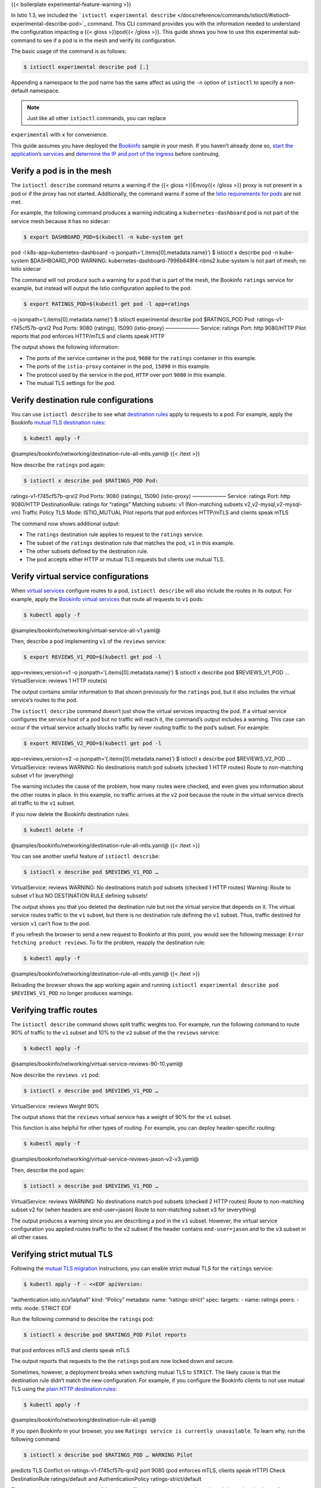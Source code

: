 {{< boilerplate experimental-feature-warning >}}

In Istio 1.3, we included the
```istioctl experimental describe`` </docs/reference/commands/istioctl/#istioctl-experimental-describe-pod>`_
command. This CLI command provides you with the information needed to
understand the configuration impacting a {{< gloss >}}pod{{< /gloss >}}.
This guide shows you how to use this experimental sub-command to see if
a pod is in the mesh and verify its configuration.

The basic usage of the command is as follows:

.. code:: sh

      $ istioctl experimental describe pod [.]

Appending a namespace to the pod name has the same affect as using the
``-n`` option of ``istioctl`` to specify a non-default namespace.

.. note::

   Just like all other ``istioctl`` commands, you can replace
``experimental`` with ``x`` for convenience.

This guide assumes you have deployed the
`Bookinfo </docs/examples/bookinfo/>`_ sample in your mesh. If you
haven’t already done so, `start the application’s
services </docs/examples/bookinfo/#start-the-application-services>`_
and `determine the IP and port of the
ingress </docs/examples/bookinfo/#determine-the-ingress-ip-and-port>`_
before continuing.

Verify a pod is in the mesh
---------------------------

The ``istioctl describe`` command returns a warning if the {{< gloss
>}}Envoy{{< /gloss >}} proxy is not present in a pod or if the proxy has
not started. Additionally, the command warns if some of the `Istio
requirements for pods </docs/ops/deployment/requirements/>`_ are not
met.

For example, the following command produces a warning indicating a
``kubernetes-dashboard`` pod is not part of the service mesh because it
has no sidecar:

.. code:: sh

      $ export DASHBOARD_POD=$(kubectl -n kube-system get
pod -l k8s-app=kubernetes-dashboard -o
jsonpath=‘{.items[0].metadata.name}’) $ istioctl x describe pod -n
kube-system $DASHBOARD_POD WARNING:
kubernetes-dashboard-7996b848f4-nbns2.kube-system is not part of mesh;
no Istio sidecar

The command will not produce such a warning for a pod that is part of
the mesh, the Bookinfo ``ratings`` service for example, but instead will
output the Istio configuration applied to the pod:

.. code:: sh

      $ export RATINGS_POD=$(kubectl get pod -l app=ratings
-o jsonpath=‘{.items[0].metadata.name}’) $ istioctl experimental
describe pod $RATINGS_POD Pod: ratings-v1-f745cf57b-qrxl2 Pod Ports:
9080 (ratings), 15090 (istio-proxy) ——————– Service: ratings Port: http
9080/HTTP Pilot reports that pod enforces HTTP/mTLS and clients speak
HTTP

The output shows the following information:

-  The ports of the service container in the pod, ``9080`` for the
   ``ratings`` container in this example.
-  The ports of the ``istio-proxy`` container in the pod, ``15090`` in
   this example.
-  The protocol used by the service in the pod, ``HTTP`` over port
   ``9080`` in this example.
-  The mutual TLS settings for the pod.

Verify destination rule configurations
--------------------------------------

You can use ``istioctl describe`` to see what `destination
rules </docs/concepts/traffic-management/#destination-rules>`_ apply to
requests to a pod. For example, apply the Bookinfo `mutual TLS
destination
rules <%7B%7B%3C%20github_file%20%3E%7D%7D/samples/bookinfo/networking/destination-rule-all-mtls.yaml>`_:

.. code:: sh

      $ kubectl apply -f
@samples/bookinfo/networking/destination-rule-all-mtls.yaml@ {{< /text
>}}

Now describe the ``ratings`` pod again:

.. code:: sh

      $ istioctl x describe pod $RATINGS_POD Pod:
ratings-v1-f745cf57b-qrxl2 Pod Ports: 9080 (ratings), 15090
(istio-proxy) ——————– Service: ratings Port: http 9080/HTTP
DestinationRule: ratings for “ratings” Matching subsets: v1
(Non-matching subsets v2,v2-mysql,v2-mysql-vm) Traffic Policy TLS Mode:
ISTIO_MUTUAL Pilot reports that pod enforces HTTP/mTLS and clients speak
mTLS

The command now shows additional output:

-  The ``ratings`` destination rule applies to request to the
   ``ratings`` service.
-  The subset of the ``ratings`` destination rule that matches the pod,
   ``v1`` in this example.
-  The other subsets defined by the destination rule.
-  The pod accepts either HTTP or mutual TLS requests but clients use
   mutual TLS.

Verify virtual service configurations
-------------------------------------

When `virtual
services </docs/concepts/traffic-management/#virtual-services>`_
configure routes to a pod, ``istioctl describe`` will also include the
routes in its output. For example, apply the `Bookinfo virtual
services <%7B%7B%3C%20github_file%3E%7D%7D/samples/bookinfo/networking/virtual-service-all-v1.yaml>`_
that route all requests to ``v1`` pods:

.. code:: sh

      $ kubectl apply -f
@samples/bookinfo/networking/virtual-service-all-v1.yaml@

Then, describe a pod implementing ``v1`` of the ``reviews`` service:

.. code:: sh

      $ export REVIEWS_V1_POD=$(kubectl get pod -l
app=reviews,version=v1 -o jsonpath=‘{.items[0].metadata.name}’) $
istioctl x describe pod $REVIEWS_V1_POD … VirtualService: reviews 1 HTTP
route(s)

The output contains similar information to that shown previously for the
``ratings`` pod, but it also includes the virtual service’s routes to
the pod.

The ``istioctl describe`` command doesn’t just show the virtual services
impacting the pod. If a virtual service configures the service host of a
pod but no traffic will reach it, the command’s output includes a
warning. This case can occur if the virtual service actually blocks
traffic by never routing traffic to the pod’s subset. For example:

.. code:: sh

      $ export REVIEWS_V2_POD=$(kubectl get pod -l
app=reviews,version=v2 -o jsonpath=‘{.items[0].metadata.name}’) $
istioctl x describe pod $REVIEWS_V2_POD … VirtualService: reviews
WARNING: No destinations match pod subsets (checked 1 HTTP routes) Route
to non-matching subset v1 for (everything)

The warning includes the cause of the problem, how many routes were
checked, and even gives you information about the other routes in place.
In this example, no traffic arrives at the ``v2`` pod because the route
in the virtual service directs all traffic to the ``v1`` subset.

If you now delete the Bookinfo destination rules:

.. code:: sh

      $ kubectl delete -f
@samples/bookinfo/networking/destination-rule-all-mtls.yaml@ {{< /text
>}}

You can see another useful feature of ``istioctl describe``:

.. code:: sh

      $ istioctl x describe pod $REVIEWS_V1_POD …
VirtualService: reviews WARNING: No destinations match pod subsets
(checked 1 HTTP routes) Warning: Route to subset v1 but NO DESTINATION
RULE defining subsets!

The output shows you that you deleted the destination rule but not the
virtual service that depends on it. The virtual service routes traffic
to the ``v1`` subset, but there is no destination rule defining the
``v1`` subset. Thus, traffic destined for version ``v1`` can’t flow to
the pod.

If you refresh the browser to send a new request to Bookinfo at this
point, you would see the following message:
``Error fetching product reviews``. To fix the problem, reapply the
destination rule:

.. code:: sh

      $ kubectl apply -f
@samples/bookinfo/networking/destination-rule-all-mtls.yaml@ {{< /text
>}}

Reloading the browser shows the app working again and running
``istioctl experimental describe pod $REVIEWS_V1_POD`` no longer
produces warnings.

Verifying traffic routes
------------------------

The ``istioctl describe`` command shows split traffic weights too. For
example, run the following command to route 90% of traffic to the ``v1``
subset and 10% to the ``v2`` subset of the the ``reviews`` service:

.. code:: sh

      $ kubectl apply -f
@samples/bookinfo/networking/virtual-service-reviews-90-10.yaml@

Now describe the ``reviews v1`` pod:

.. code:: sh

      $ istioctl x describe pod $REVIEWS_V1_POD …
VirtualService: reviews Weight 90%

The output shows that the ``reviews`` virtual service has a weight of
90% for the ``v1`` subset.

This function is also helpful for other types of routing. For example,
you can deploy header-specific routing:

.. code:: sh

      $ kubectl apply -f
@samples/bookinfo/networking/virtual-service-reviews-jason-v2-v3.yaml@


Then, describe the pod again:

.. code:: sh

      $ istioctl x describe pod $REVIEWS_V1_POD …
VirtualService: reviews WARNING: No destinations match pod subsets
(checked 2 HTTP routes) Route to non-matching subset v2 for (when
headers are end-user=jason) Route to non-matching subset v3 for
(everything)

The output produces a warning since you are describing a pod in the
``v1`` subset. However, the virtual service configuration you applied
routes traffic to the ``v2`` subset if the header contains
``end-user=jason`` and to the ``v3`` subset in all other cases.

Verifying strict mutual TLS
---------------------------

Following the `mutual TLS
migration </docs/tasks/security/authentication/mtls-migration/>`_
instructions, you can enable strict mutual TLS for the ``ratings``
service:

.. code:: sh

      $ kubectl apply -f - <<EOF apiVersion:
“authentication.istio.io/v1alpha1” kind: “Policy” metadata: name:
“ratings-strict” spec: targets: - name: ratings peers: - mtls: mode:
STRICT EOF

Run the following command to describe the ``ratings`` pod:

.. code:: sh

      $ istioctl x describe pod $RATINGS_POD Pilot reports
that pod enforces mTLS and clients speak mTLS

The output reports that requests to the the ``ratings`` pod are now
locked down and secure.

Sometimes, however, a deployment breaks when switching mutual TLS to
``STRICT``. The likely cause is that the destination rule didn’t match
the new configuration. For example, if you configure the Bookinfo
clients to not use mutual TLS using the `plain HTTP destination
rules <%7B%7B%3C%20github_file%20%3E%7D%7D/samples/bookinfo/networking/destination-rule-all.yaml>`_:

.. code:: sh

      $ kubectl apply -f
@samples/bookinfo/networking/destination-rule-all.yaml@

If you open Bookinfo in your browser, you see
``Ratings service is currently unavailable``. To learn why, run the
following command:

.. code:: sh

      $ istioctl x describe pod $RATINGS_POD … WARNING Pilot
predicts TLS Conflict on ratings-v1-f745cf57b-qrxl2 port 9080 (pod
enforces mTLS, clients speak HTTP) Check DestinationRule ratings/default
and AuthenticationPolicy ratings-strict/default

The output includes a warning describing the conflict between the
destination rule and the authentication policy.

You can restore correct behavior by applying a destination rule that
uses mutual TLS:

.. code:: sh

      $ kubectl apply -f
@samples/bookinfo/networking/destination-rule-all-mtls.yaml@ {{< /text
>}}

Conclusion and cleanup
----------------------

Our goal with the ``istioctl x describe`` command is to help you
understand the traffic and security configurations in your Istio mesh.

We would love to hear your ideas for improvements! Please join us at
https://discuss.istio.io.

To remove the Bookinfo pods and configurations used in this guide, run
the following commands:

.. code:: sh

      $ kubectl delete -f
@samples/bookinfo/platform/kube/bookinfo.yaml@ $ kubectl delete -f
@samples/bookinfo/networking/bookinfo-gateway.yaml@ $ kubectl delete -f
@samples/bookinfo/networking/destination-rule-all-mtls.yaml@ $ kubectl
delete -f @samples/bookinfo/networking/virtual-service-all-v1.yaml@
